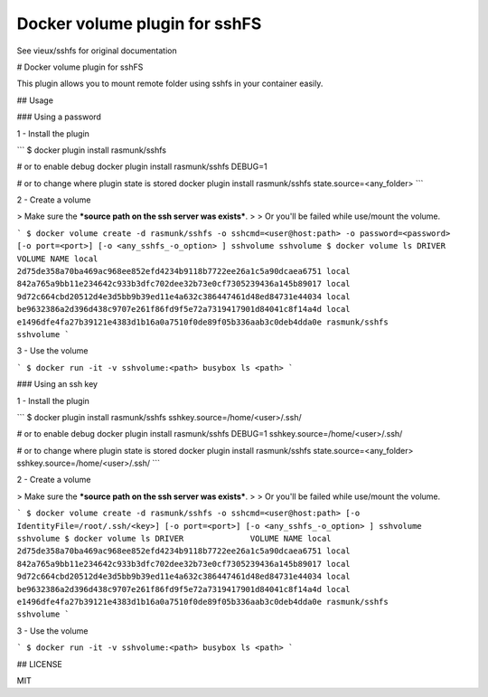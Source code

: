 ------------------------------
Docker volume plugin for sshFS
------------------------------

.. image:: https://travis-ci.org/rasmunk/docker-volume-sshfs.svg?branch=master
    :target: https://travis-ci.org/rasmunk/docker-volume-sshfs

See vieux/sshfs for original documentation

# Docker volume plugin for sshFS

This plugin allows you to mount remote folder using sshfs in your container easily.

## Usage

### Using a password

1 - Install the plugin

```
$ docker plugin install rasmunk/sshfs

# or to enable debug 
docker plugin install rasmunk/sshfs DEBUG=1

# or to change where plugin state is stored
docker plugin install rasmunk/sshfs state.source=<any_folder>
```

2 - Create a volume

> Make sure the ***source path on the ssh server was exists***.
> 
> Or you'll be failed while use/mount the volume.

```
$ docker volume create -d rasmunk/sshfs -o sshcmd=<user@host:path> -o password=<password> [-o port=<port>] [-o <any_sshfs_-o_option> ] sshvolume
sshvolume
$ docker volume ls
DRIVER              VOLUME NAME
local               2d75de358a70ba469ac968ee852efd4234b9118b7722ee26a1c5a90dcaea6751
local               842a765a9bb11e234642c933b3dfc702dee32b73e0cf7305239436a145b89017
local               9d72c664cbd20512d4e3d5bb9b39ed11e4a632c386447461d48ed84731e44034
local               be9632386a2d396d438c9707e261f86fd9f5e72a7319417901d84041c8f14a4d
local               e1496dfe4fa27b39121e4383d1b16a0a7510f0de89f05b336aab3c0deb4dda0e
rasmunk/sshfs         sshvolume
```

3 - Use the volume

```
$ docker run -it -v sshvolume:<path> busybox ls <path>
```

### Using an ssh key

1 - Install the plugin

```
$ docker plugin install rasmunk/sshfs sshkey.source=/home/<user>/.ssh/

# or to enable debug 
docker plugin install rasmunk/sshfs DEBUG=1 sshkey.source=/home/<user>/.ssh/

# or to change where plugin state is stored
docker plugin install rasmunk/sshfs state.source=<any_folder> sshkey.source=/home/<user>/.ssh/
```

2 - Create a volume

> Make sure the ***source path on the ssh server was exists***.
> 
> Or you'll be failed while use/mount the volume.

```
$ docker volume create -d rasmunk/sshfs -o sshcmd=<user@host:path> [-o IdentityFile=/root/.ssh/<key>] [-o port=<port>] [-o <any_sshfs_-o_option> ] sshvolume
sshvolume
$ docker volume ls
DRIVER              VOLUME NAME
local               2d75de358a70ba469ac968ee852efd4234b9118b7722ee26a1c5a90dcaea6751
local               842a765a9bb11e234642c933b3dfc702dee32b73e0cf7305239436a145b89017
local               9d72c664cbd20512d4e3d5bb9b39ed11e4a632c386447461d48ed84731e44034
local               be9632386a2d396d438c9707e261f86fd9f5e72a7319417901d84041c8f14a4d
local               e1496dfe4fa27b39121e4383d1b16a0a7510f0de89f05b336aab3c0deb4dda0e
rasmunk/sshfs         sshvolume
```

3 - Use the volume

```
$ docker run -it -v sshvolume:<path> busybox ls <path>
```

## LICENSE

MIT

